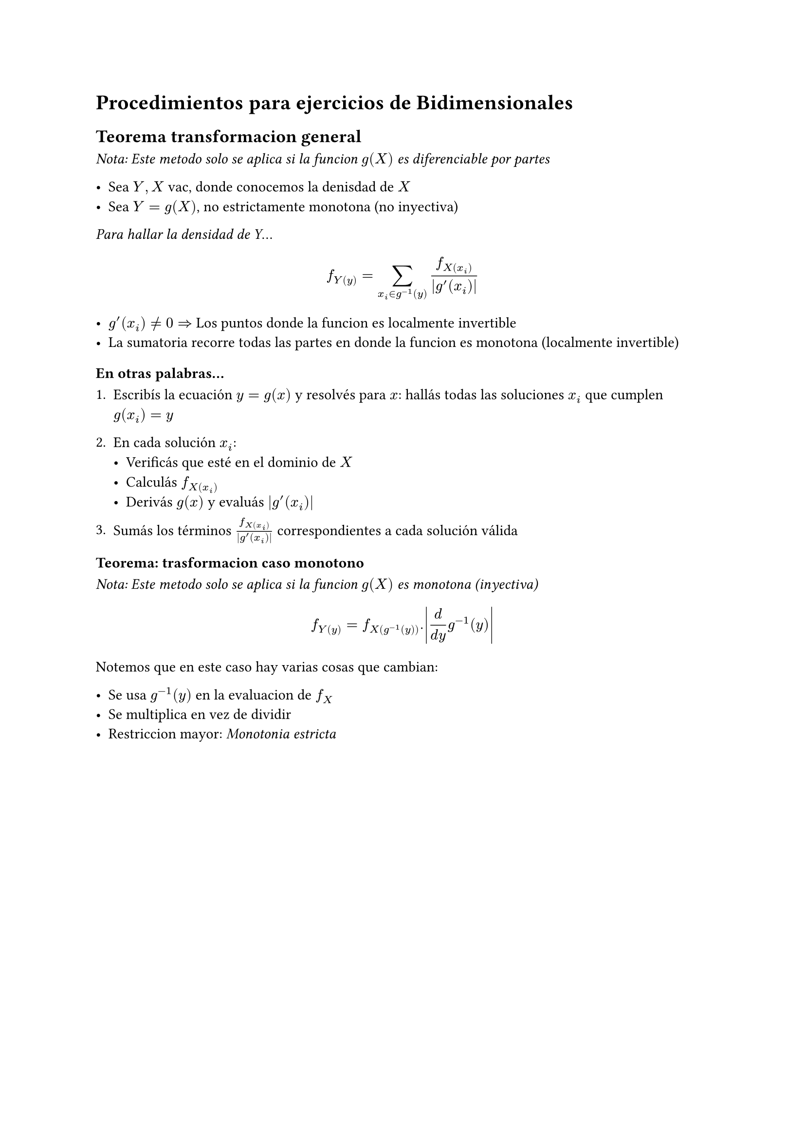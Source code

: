 = Procedimientos para ejercicios de Bidimensionales

== Teorema transformacion general
_Nota: Este metodo solo se aplica si la funcion $g(X)$ es diferenciable por partes_

- Sea $Y, X$ vac, donde conocemos la denisdad de $X$
- Sea $Y = g(X)$, no estrictamente monotona (no inyectiva)

_Para hallar la densidad de Y_...

$ f_Y(y) = sum _(x_i in g^(-1)(y)) (f_X(x_i))/abs(g'(x_i)) $

- $g'(x_i) != 0 =>$ Los puntos donde la funcion es localmente invertible
- La sumatoria recorre todas las partes en donde la funcion es monotona (localmente invertible)

===== En otras palabras...

1. Escribís la ecuación $y = g(x)$ y resolvés para $x$: hallás todas las soluciones $x_i$ que cumplen $g(x_i) = y$

2. En cada solución $x_i$:
   - Verificás que esté en el dominio de $X$
   - Calculás $f_X(x_i)$
   - Derivás $g(x)$ y evaluás $|g'(x_i)|$

3. Sumás los términos $f_X(x_i)/abs(g'(x_i))$ correspondientes a cada solución válida

=== Teorema: trasformacion caso monotono
_Nota: Este metodo solo se aplica si la funcion $g(X)$ es monotona (inyectiva)_

$ f_Y(y) = f_X(g ^(-1)(y)) . abs((d)/(d y) g ^(-1)(y)) $

Notemos que en este caso hay varias cosas que cambian:

- Se usa $g ^(-1)(y)$ en la evaluacion de $f_X$
- Se multiplica en vez de dividir
- Restriccion mayor: _Monotonia estricta_

